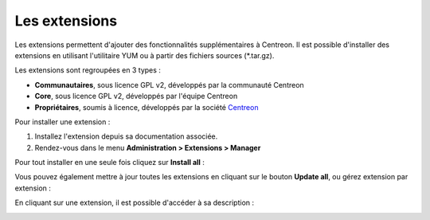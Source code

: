 ==============
Les extensions
==============

Les extensions permettent d'ajouter des fonctionnalités supplémentaires à
Centreon. Il est possible d'installer des extensions en utilisant l'utilitaire
YUM ou à partir des fichiers sources (\*.tar.gz).

Les extensions sont regroupées en 3 types :

* **Communautaires**, sous licence GPL v2, développés par la communauté Centreon
* **Core**, sous licence GPL v2, développés par l'équipe Centreon
* **Propriétaires**, soumis à licence, développés par la société `Centreon <http://www.centreon.com>`_

Pour installer une extension :

1. Installez l'extension depuis sa documentation associée.
2. Rendez-vous dans le menu **Administration > Extensions > Manager**

.. image:: /_static/images/installation/install_imp_1.png
   :align: center

Pour tout installer en une seule fois cliquez sur **Install all** :

.. image:: /_static/images/installation/install_imp_2.png
   :align: center

Vous pouvez également mettre à jour toutes les extensions en cliquant sur le
bouton **Update all**, ou gérez extension par extension :

En cliquant sur une extension, il est possible d'accéder à sa description :

.. image:: /_static/images/installation/extension_popin.png
   :align: center
